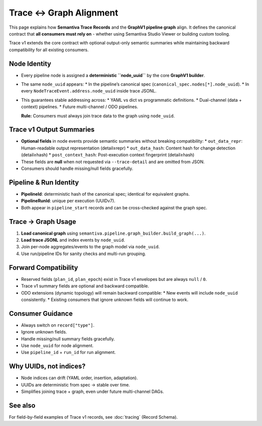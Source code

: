 Trace ↔ Graph Alignment
=======================

This page explains how **Semantiva Trace Records** and the **GraphV1 pipeline graph** align.
It defines the canonical contract that **all consumers must rely on** - whether using
Semantiva Studio Viewer or building custom tooling.

Trace v1 extends the core contract with optional output-only semantic summaries while
maintaining backward compatibility for all existing consumers.

Node Identity
-------------

* Every pipeline node is assigned a **deterministic ``node_uuid``** by the core **GraphV1 builder**.
* The same ``node_uuid`` appears:
  * In the pipeline’s canonical spec (``canonical_spec.nodes[*].node_uuid``).
  * In every ``NodeTraceEvent.address.node_uuid`` inside trace JSONL.
* This guarantees stable addressing across:
  * YAML vs dict vs programmatic definitions.
  * Dual-channel (data + context) pipelines.
  * Future multi-channel / ODO pipelines.

  **Rule:** Consumers must always join trace data to the graph using ``node_uuid``.
  

Trace v1 Output Summaries
-------------------------

* **Optional fields** in node events provide semantic summaries without breaking compatibility:
  * ``out_data_repr``: Human-readable output representation (detail≥repr)
  * ``out_data_hash``: Content hash for change detection (detail≥hash)
  * ``post_context_hash``: Post-execution context fingerprint (detail≥hash)
* These fields are **null** when not requested via ``--trace-detail`` and are omitted from JSON.
* Consumers should handle missing/null fields gracefully.

Pipeline & Run Identity
-----------------------

* **PipelineId**: deterministic hash of the canonical spec; identical for equivalent graphs.
* **PipelineRunId**: unique per execution (UUIDv7).
* Both appear in ``pipeline_start`` records and can be cross-checked against the graph spec.

Trace → Graph Usage
-------------------

1. **Load canonical graph** using ``semantiva.pipeline.graph_builder.build_graph(...)``.
2. **Load trace JSONL** and index events by ``node_uuid``.
3. Join per-node aggregates/events to the graph model via ``node_uuid``.
4. Use run/pipeline IDs for sanity checks and multi-run grouping.

Forward Compatibility
---------------------

* Reserved fields (``plan_id``, ``plan_epoch``) exist in Trace v1 envelopes but are always ``null`` / ``0``.
* Trace v1 summary fields are optional and backward compatible.
* ODO extensions (dynamic topology) will remain backward compatible:
  * New events will include ``node_uuid`` consistently.
  * Existing consumers that ignore unknown fields will continue to work.

Consumer Guidance
-----------------

* Always switch on ``record["type"]``.
* Ignore unknown fields.
* Handle missing/null summary fields gracefully.
* Use ``node_uuid`` for node alignment.
* Use ``pipeline_id`` + ``run_id`` for run alignment.

Why UUIDs, not indices?
-----------------------

* Node indices can drift (YAML order, insertion, adaptation).
* UUIDs are deterministic from spec → stable over time.
* Simplifies joining trace + graph, even under future multi-channel DAGs.

See also
--------

For field-by-field examples of Trace v1 records, see :doc:`tracing` (Record Schema).
